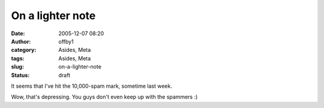 On a lighter note
#################
:date: 2005-12-07 08:20
:author: offby1
:category: Asides, Meta
:tags: Asides, Meta
:slug: on-a-lighter-note
:status: draft

It seems that I've hit the 10,000-spam mark, sometime last week.

Wow, that's depressing. You guys don't even keep up with the spammers :)
